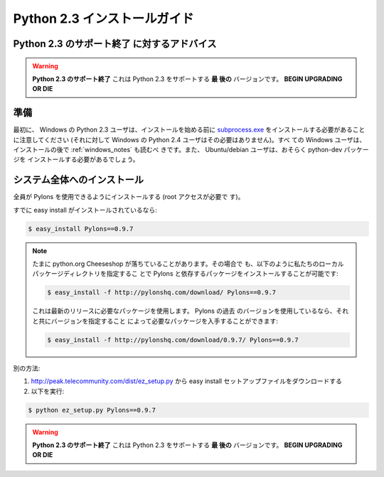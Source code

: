 .. Python 2.3 Installation Instructions

.. _python23_installation:

====================================
Python 2.3 インストールガイド
====================================

.. Advice of **end of support for Python 2.3**

**Python 2.3 のサポート終了** に対するアドバイス
-----------------------------------------------

.. warning::

    .. **END OF SUPPORT FOR PYTHON 2.3** This is the **LAST** version
    .. to support Python 2.3 **BEGIN UPGRADING OR DIE**

    **Python 2.3 のサポート終了** これは Python 2.3 をサポートする **最
    後の** バージョンです。 **BEGIN UPGRADING OR DIE**


.. Preparation

準備
-----------

.. First, please note that Python 2.3 users on Windows will need to
.. install `subprocess.exe`__ before beginning the installation
.. (whereas Python 2.4 users on Windows do not). All windows users
.. also should read the section :ref:`windows_notes` after
.. installation. Users of Ubuntu/debian will also likely need to
.. install the python-dev package.

最初に、 Windows の Python 2.3 ユーザは、インストールを始める前に
`subprocess.exe`__ をインストールする必要があることに注意してください
(それに対して Windows の Python 2.4 ユーザはその必要はありません)。すべ
ての Windows ユーザは、インストールの後で :ref:`windows_notes` も読むべ
きです。また、 Ubuntu/debian ユーザは、おそらく python-dev パッケージを
インストールする必要があるでしょう。

.. __: http://www.pylonshq.com/download/subprocess-0.1-20041012.win32-py2.3.exe


.. System-wide Install

システム全体へのインストール
----------------------------

.. To install Pylons so it can be used by everyone (you'll need root
.. access).

全員が Pylons を使用できるようにインストールする (root アクセスが必要で
す)。


.. If you already have easy install:

すでに easy install がインストールされているなら:


.. code-block:: bash

    $ easy_install Pylons==0.9.7


.. note::

    .. On rare occasions, the python.org Cheeseshop goes down. It is
    .. still possible to install Pylons and its dependencies however
    .. by specifying our local package directory for installation
    .. with:

    たまに python.org Cheeseshop が落ちていることがあります。その場合で
    も、以下のように私たちのローカルパッケージディレクトリを指定するこ
    とで Pylons と依存するパッケージをインストールすることが可能です:


    .. code-block:: bash

        $ easy_install -f http://pylonshq.com/download/ Pylons==0.9.7


    .. Which will use the packages necessary for the latest
    .. release. If you're using an older version of Pylons, you can
    .. get the packages that went with it by specifying the version
    .. desired:

    これは最新のリリースに必要なパッケージを使用します。 Pylons の過去
    のバージョンを使用しているなら、それと共にバージョンを指定すること
    によって必要なパッケージを入手することができます:


    .. code-block:: bash

        $ easy_install -f http://pylonshq.com/download/0.9.7/ Pylons==0.9.7


.. Otherwise: 

別の方法:

.. #. Download the easy install setup file from http://peak.telecommunity.com/dist/ez_setup.py
.. #. Run:

#. http://peak.telecommunity.com/dist/ez_setup.py から easy install セットアップファイルをダウンロードする
#. 以下を実行:


.. code-block:: bash

    $ python ez_setup.py Pylons==0.9.7


.. warning::

    .. **END OF SUPPORT FOR PYTHON 2.3** This is the **LAST** version
    .. to support Python 2.3 **BEGIN UPGRADING OR DIE**

    **Python 2.3 のサポート終了** これは Python 2.3 をサポートする **最
    後の** バージョンです。 **BEGIN UPGRADING OR DIE**
